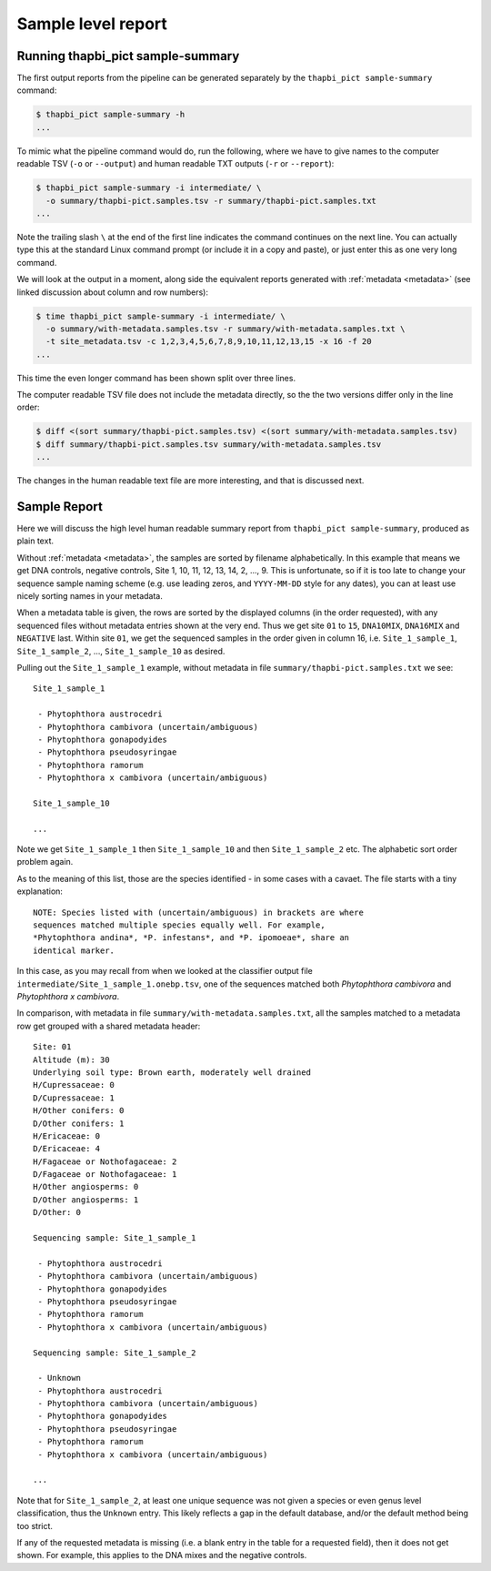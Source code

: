 Sample level report
===================

Running thapbi_pict sample-summary
----------------------------------

The first output reports from the pipeline can be generated separately by the
``thapbi_pict sample-summary`` command:

.. code:: console

    $ thapbi_pict sample-summary -h
    ...

To mimic what the pipeline command would do, run the following, where we have
to give names to the computer readable TSV (``-o`` or ``--output``) and human
readable TXT outputs (``-r`` or ``--report``):

.. code:: console

    $ thapbi_pict sample-summary -i intermediate/ \
      -o summary/thapbi-pict.samples.tsv -r summary/thapbi-pict.samples.txt
    ...

Note the trailing slash ``\`` at the end of the first line indicates the
command continues on the next line. You can actually type this at the standard
Linux command prompt (or include it in a copy and paste), or just enter this
as one very long command.

We will look at the output in a moment, along side the equivalent reports
generated with :ref:`metadata <metadata>` (see linked discussion about column
and row numbers):

.. code:: console

    $ time thapbi_pict sample-summary -i intermediate/ \
      -o summary/with-metadata.samples.tsv -r summary/with-metadata.samples.txt \
      -t site_metadata.tsv -c 1,2,3,4,5,6,7,8,9,10,11,12,13,15 -x 16 -f 20
    ...

This time the even longer command has been shown split over three lines.

The computer readable TSV file does not include the metadata directly, so the
the two versions differ only in the line order:

.. code:: console

    $ diff <(sort summary/thapbi-pict.samples.tsv) <(sort summary/with-metadata.samples.tsv)
    $ diff summary/thapbi-pict.samples.tsv summary/with-metadata.samples.tsv
    ...

The changes in the human readable text file are more interesting, and that is
discussed next.

Sample Report
-------------

Here we will discuss the high level human readable summary report from
``thapbi_pict sample-summary``, produced as plain text.

Without :ref:`metadata <metadata>`, the samples are sorted by filename
alphabetically. In this example that means we get DNA controls, negative
controls, Site 1, 10, 11, 12, 13, 14, 2, ..., 9. This is unfortunate, so if it
is too late to change your sequence sample naming scheme (e.g. use leading
zeros, and ``YYYY-MM-DD`` style for any dates), you can at least use nicely
sorting names in your metadata.

When a metadata table is given, the rows are sorted by the displayed columns
(in the order requested), with any sequenced files without metadata entries
shown at the very end. Thus we get site ``01`` to ``15``, ``DNA10MIX``,
``DNA16MIX`` and ``NEGATIVE`` last. Within site ``01``, we get the sequenced
samples in the order given in column 16, i.e. ``Site_1_sample_1``,
``Site_1_sample_2``, ..., ``Site_1_sample_10`` as desired.

Pulling out the ``Site_1_sample_1`` example, without metadata in file
``summary/thapbi-pict.samples.txt`` we see::

    Site_1_sample_1

     - Phytophthora austrocedri
     - Phytophthora cambivora (uncertain/ambiguous)
     - Phytophthora gonapodyides
     - Phytophthora pseudosyringae
     - Phytophthora ramorum
     - Phytophthora x cambivora (uncertain/ambiguous)

    Site_1_sample_10

    ...

Note we get ``Site_1_sample_1`` then ``Site_1_sample_10`` and then
``Site_1_sample_2`` etc. The alphabetic sort order problem again.

As to the meaning of this list, those are the species identified - in some
cases with a cavaet. The file starts with a tiny explanation::

    NOTE: Species listed with (uncertain/ambiguous) in brackets are where
    sequences matched multiple species equally well. For example,
    *Phytophthora andina*, *P. infestans*, and *P. ipomoeae*, share an
    identical marker.

In this case, as you may recall from when we looked at the classifier output
file ``intermediate/Site_1_sample_1.onebp.tsv``, one of the sequences matched
both *Phytophthora cambivora* and *Phytophthora x cambivora*.

In comparison, with metadata in file ``summary/with-metadata.samples.txt``,
all the samples matched to a metadata row get grouped with a shared metadata
header::

    Site: 01
    Altitude (m): 30
    Underlying soil type: Brown earth, moderately well drained
    H/Cupressaceae: 0
    D/Cupressaceae: 1
    H/Other conifers: 0
    D/Other conifers: 1
    H/Ericaceae: 0
    D/Ericaceae: 4
    H/Fagaceae or Nothofagaceae: 2
    D/Fagaceae or Nothofagaceae: 1
    H/Other angiosperms: 0
    D/Other angiosperms: 1
    D/Other: 0

    Sequencing sample: Site_1_sample_1

     - Phytophthora austrocedri
     - Phytophthora cambivora (uncertain/ambiguous)
     - Phytophthora gonapodyides
     - Phytophthora pseudosyringae
     - Phytophthora ramorum
     - Phytophthora x cambivora (uncertain/ambiguous)

    Sequencing sample: Site_1_sample_2

     - Unknown
     - Phytophthora austrocedri
     - Phytophthora cambivora (uncertain/ambiguous)
     - Phytophthora gonapodyides
     - Phytophthora pseudosyringae
     - Phytophthora ramorum
     - Phytophthora x cambivora (uncertain/ambiguous)

    ...

Note that for ``Site_1_sample_2``, at least one unique sequence was not given
a species or even genus level classification, thus the ``Unknown`` entry. This
likely reflects a gap in the default database, and/or the default method being
too strict.

If any of the requested metadata is missing (i.e. a blank entry in the table
for a requested field), then it does not get shown. For example, this applies
to the DNA mixes and the negative controls.
